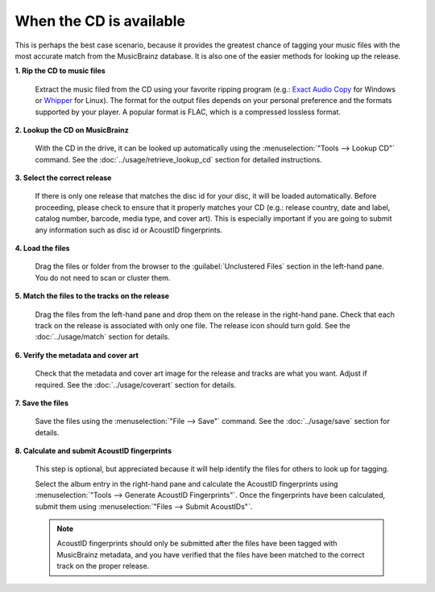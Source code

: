 .. MusicBrainz Picard Documentation Project
.. Prepared in 2020 by Bob Swift (bswift@rsds.ca)
.. This MusicBrainz Picard User Guide is licensed under CC0 1.0
.. A copy of the license is available at https://creativecommons.org/publicdomain/zero/1.0


When the CD is available
========================

.. index::
   single: workflows; cd

This is perhaps the best case scenario, because it provides the greatest chance of tagging your music files
with the most accurate match from the MusicBrainz database.  It is also one of the easier methods for looking
up the release.

**1. Rip the CD to music files**

   Extract the music filed from the CD using your favorite ripping program (e.g.: `Exact Audio Copy
   <http://exactaudiocopy.de/>`_ for Windows or `Whipper <https://github.com/whipper-team/whipper>`_ for Linux).
   The format for the output files depends on your personal preference and the formats supported by your player.
   A popular format is FLAC, which is a compressed lossless format.


**2. Lookup the CD on MusicBrainz**

   With the CD in the drive, it can be looked up automatically using the :menuselection:`"Tools --> Lookup CD"` command.
   See the :doc:`../usage/retrieve_lookup_cd` section for detailed instructions.


**3. Select the correct release**

   If there is only one release that matches the disc id for your disc, it will be loaded automatically.  Before
   proceeding, please check to ensure that it properly matches your CD (e.g.: release country, date and label,
   catalog number, barcode, media type, and cover art).  This is especially important if you are going to submit
   any information such as disc id or AcoustID fingerprints.


**4. Load the files**

   Drag the files or folder from the browser to the :guilabel:`Unclustered Files` section in the left-hand pane.  You do not
   need to scan or cluster them.


**5. Match the files to the tracks on the release**

   Drag the files from the left-hand pane and drop them on the release in the right-hand pane.  Check that each
   track on the release is associated with only one file.  The release icon should turn gold.  See the
   :doc:`../usage/match` section for details.


**6. Verify the metadata and cover art**

   Check that the metadata and cover art image for the release and tracks are what you want.  Adjust if required.
   See the :doc:`../usage/coverart` section for details.


**7. Save the files**

   Save the files using the :menuselection:`"File --> Save"` command.  See the :doc:`../usage/save` section for details.


.. index::
   single: acoustic fingerprint; submitting

**8. Calculate and submit AcoustID fingerprints**

   This step is optional, but appreciated because it will help identify the files for others to look up for tagging.

   Select the album entry in the right-hand pane and calculate the AcoustID fingerprints using :menuselection:`"Tools -->
   Generate AcoustID Fingerprints"`.  Once the fingerprints have been calculated, submit them using :menuselection:`"Files -->
   Submit AcoustIDs"`.

   .. note::

      AcoustID fingerprints should only be submitted after the files have been tagged with MusicBrainz metadata, and you have
      verified that the files have been matched to the correct track on the proper release.
